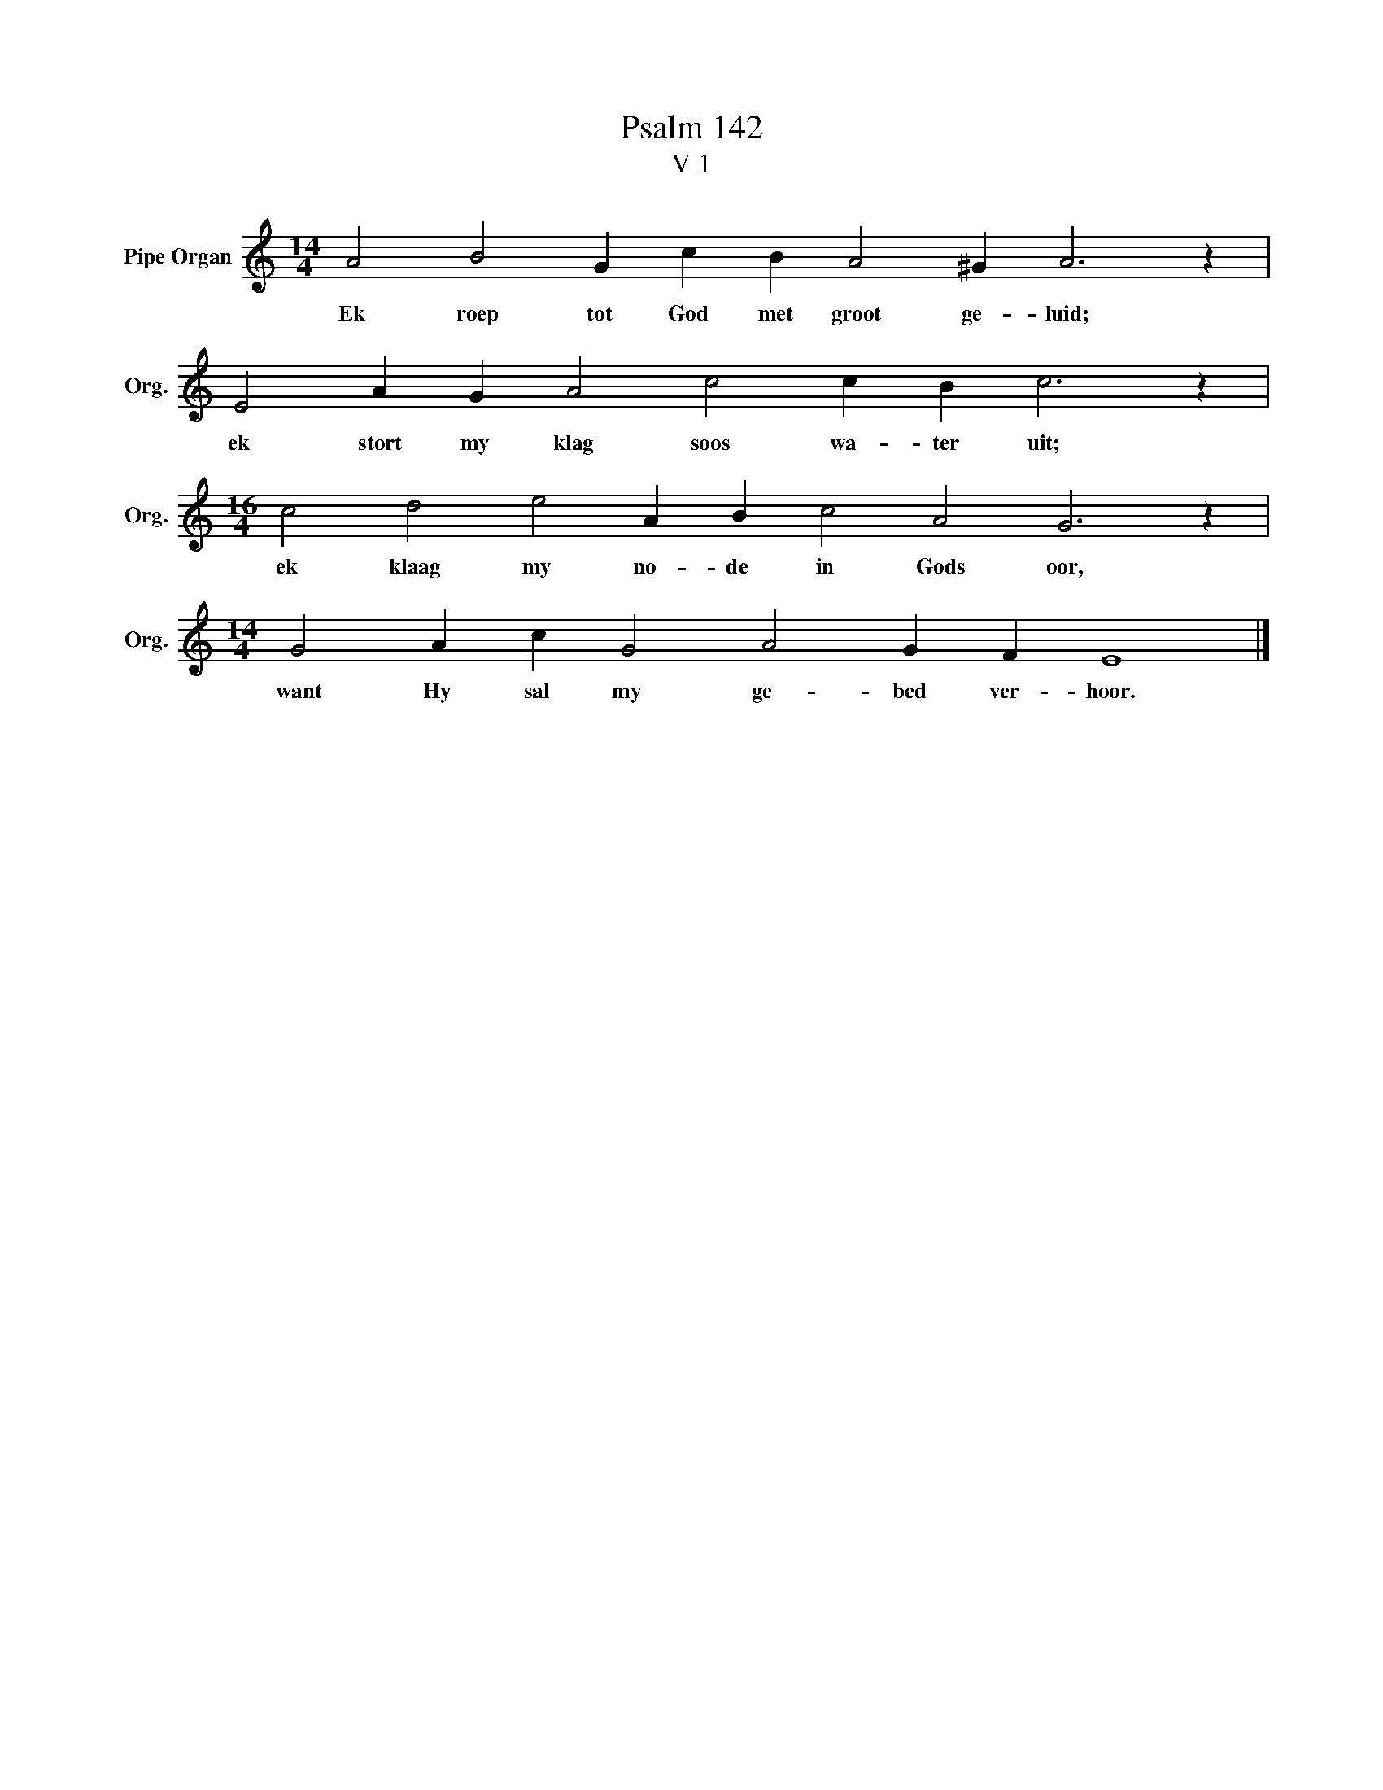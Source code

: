 X:1
T:Psalm 142
T:V 1
L:1/4
M:14/4
I:linebreak $
K:C
V:1 treble nm="Pipe Organ" snm="Org."
V:1
 A2 B2 G c B A2 ^G A3 z |$ E2 A G A2 c2 c B c3 z |$[M:16/4] c2 d2 e2 A B c2 A2 G3 z |$ %3
w: Ek roep tot God met groot ge- luid;|ek stort my klag soos wa- ter uit;|ek klaag my no- de in Gods oor,|
[M:14/4] G2 A c G2 A2 G F E4 |] %4
w: want Hy sal my ge- bed ver- hoor.|

